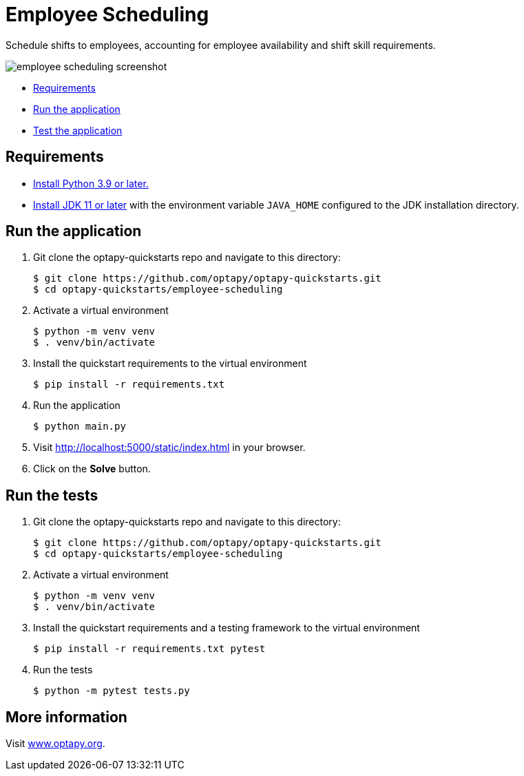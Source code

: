 = Employee Scheduling

Schedule shifts to employees, accounting for employee availability and shift skill requirements.

image::../images/employee-scheduling-screenshot.png[]

* <<requirements,Requirements>>
* <<run,Run the application>>
* <<test,Test the application>>


[[requirements]]
== Requirements


* https://www.python.org[Install Python 3.9 or later.]
* https://adoptopenjdk.net[Install JDK 11 or later] with the environment variable `JAVA_HOME` configured to the JDK installation directory.

[[run]]
== Run the application

. Git clone the optapy-quickstarts repo and navigate to this directory:
+
[source, shell]
----
$ git clone https://github.com/optapy/optapy-quickstarts.git
$ cd optapy-quickstarts/employee-scheduling
----

. Activate a virtual environment
+
[source, shell]
----
$ python -m venv venv
$ . venv/bin/activate
----

. Install the quickstart requirements to the virtual environment
+
[source, shell]
----
$ pip install -r requirements.txt
----

. Run the application
+
[source, shell]
----
$ python main.py
----

. Visit http://localhost:5000/static/index.html in your browser.

. Click on the *Solve* button.


[[test]]
== Run the tests

. Git clone the optapy-quickstarts repo and navigate to this directory:
+
[source, shell]
----
$ git clone https://github.com/optapy/optapy-quickstarts.git
$ cd optapy-quickstarts/employee-scheduling
----

. Activate a virtual environment
+
[source, shell]
----
$ python -m venv venv
$ . venv/bin/activate
----

. Install the quickstart requirements and a testing framework to the virtual environment
+
[source, shell]
----
$ pip install -r requirements.txt pytest
----

. Run the tests
+
[source, shell]
----
$ python -m pytest tests.py
----


== More information

Visit https://www.optapy.org/[www.optapy.org].